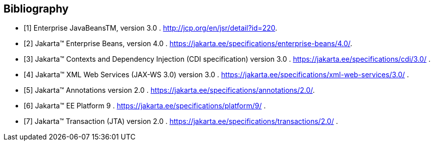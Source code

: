 ////
*******************************************************************
* Copyright (c) 2019 Eclipse Foundation
*
* This specification document is made available under the terms
* of the Eclipse Foundation Specification License v1.0, which is
* available at https://www.eclipse.org/legal/efsl.php.
*******************************************************************
////

[appendix]
[bibliography]
== Bibliography

- [[[bib1,1]]] Enterprise JavaBeansTM, version 3.0 . http://jcp.org/en/jsr/detail?id=220.

- [[[bib2,2]]] Jakarta™ Enterprise Beans, version 4.0 . https://jakarta.ee/specifications/enterprise-beans/4.0/.

- [[[bib3,3]]] Jakarta™ Contexts and Dependency Injection (CDI specification) version 3.0 . https://jakarta.ee/specifications/cdi/3.0/ .

- [[[bib4,4]]] Jakarta™ XML Web Services (JAX-WS 3.0) version 3.0 . https://jakarta.ee/specifications/xml-web-services/3.0/ .

- [[[bib5,5]]] Jakarta™ Annotations version 2.0 . https://jakarta.ee/specifications/annotations/2.0/.

- [[[bib6,6]]] Jakarta™ EE Platform 9 . https://jakarta.ee/specifications/platform/9/ .

- [[[bib7,7]]] Jakarta™ Transaction  (JTA) version 2.0 . https://jakarta.ee/specifications/transactions/2.0/ .

